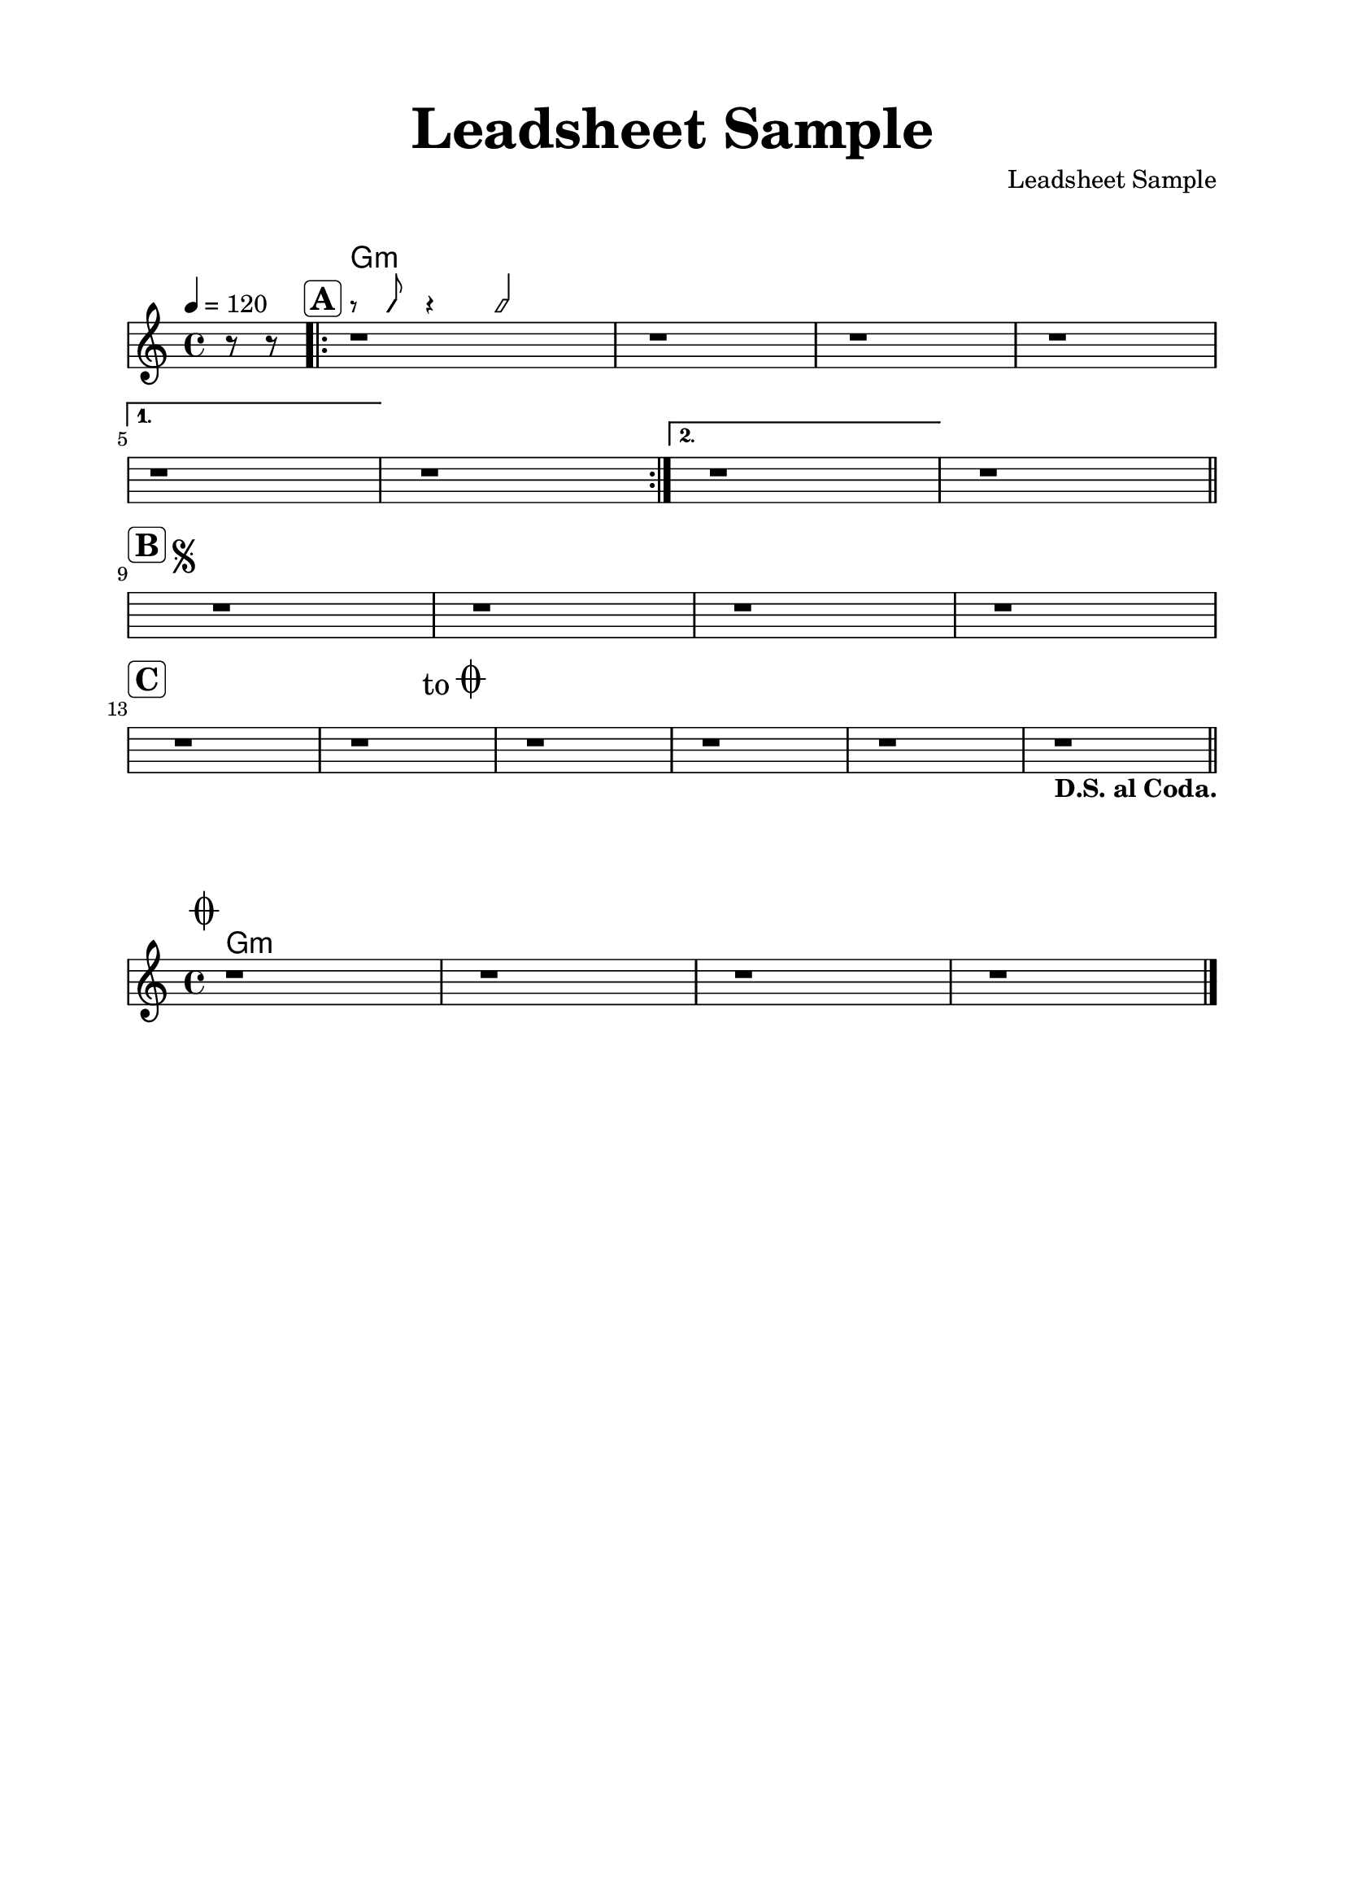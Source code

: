 \version "2.22.1"

\language "english"
melody = \relative c'
{
    \clef treble
    \key f \major
    \time 4/4
    \tempo 4 = 120
    \set Score.voltaSpannerDuration = #(ly:make-moment 4/4)

    \partial 4 
    r8 r |
    \repeat volta 2 { 
        r1^\markup { \halign #1.5 \rounded-box \bold \huge A } |
        r1 | r1 | r1 | \break
    }
    \alternative {
        {
            r1 | r1 |
        }
        {
            r1 | r1 | \bar "||"
        }
    } \break

    r1^\markup { \halign #3.5 \rounded-box \bold \huge B 
        \musicglyph "scripts.segno"}
    % ^\markup { \halign #1.5 \musicglyph "scripts.segno" }
    r1 | r1 | r1 | \break
    
    r1^\markup { \halign #1.5 \rounded-box \bold \huge C } | r1 |
    r1^\markup { \raise #2.4 \halign #6.5 \fontsize #2 "to" \raise #3.8 
                 \fontsize #-3 \huge \musicglyph "scripts.coda" }
    r1 | r1 | r1_\markup { \bold "D.S. al Coda."} | \bar "||"   
}
coda = \relative c' {
    \key f \major
    r1^\markup { \halign #1.5 \raise #3.8 \huge \musicglyph "scripts.coda" }
    r1 | r1 | r1 | \bar "|."
}
codah = \chordmode {
    c1:m | 
}
harmonies = \chordmode {
    s4 | c1:m | 
}
myRhythm = {
    s4 | r8 c r4 c2 |
}
\paper {
    top-margin = 1.5\cm 
    left-margin = 2\cm
    right-margin = 2\cm
    % ragged-right = ##t
    page-count = #1
}
\header {
    title = \markup {\fontsize #3 "Leadsheet Sample"}
    composer = "Leadsheet Sample"
    tagline = ##f
}
\markup \vspace #1
\score {
    \transpose f c'
    % \transpose f bf
    <<
        \new ChordNames {
            \set chordChanges = ##t
            \harmonies
        }        
        \new RhythmicStaff  \with{      
            \remove "Time_signature_engraver"
            \remove "Staff_symbol_engraver"
            \override NoteHead.style = #'slash
            \override Stem.length = #4.5
            fontSize = #-5
            \override VerticalAxisGroup.default-staff-staff-spacing =
                #'((basic-distance . 3.5)
                    (padding . -10))
        }{
            \myRhythm                
        }
        \new Staff \with {
            % instrumentName = #"Theme "
        } \melody
    >>
    \layout{ indent = #0 
        % \override Score.BarNumber.break-visibility = #all-invisible
        \override Score.Clef.break-visibility = #all-invisible
        \override Score.KeySignature.break-visibility = #all-invisible
        \override Score.SystemStartBar.collapse-height = #1
        
        \set Score.startRepeatType = "[|:"
        \set Score.endRepeatType = ":|]"
        \set Score.doubleRepeatType = ":|][|:"
    }
    % \midi { }
}
\markup \vspace #1.5
\score {
    \transpose f c'
    % \transpose f bf
    <<
        \new ChordNames {
            \set chordChanges = ##t
            \codah
        }
        \new Staff \with {
            % instrumentName = #"Theme "
        } \coda        
    >>
    \layout{ 
        indent = #0
        ragged-right = ##f
        \override Score.SystemStartBar.collapse-height = #1
    }
    % \midi { }
}
